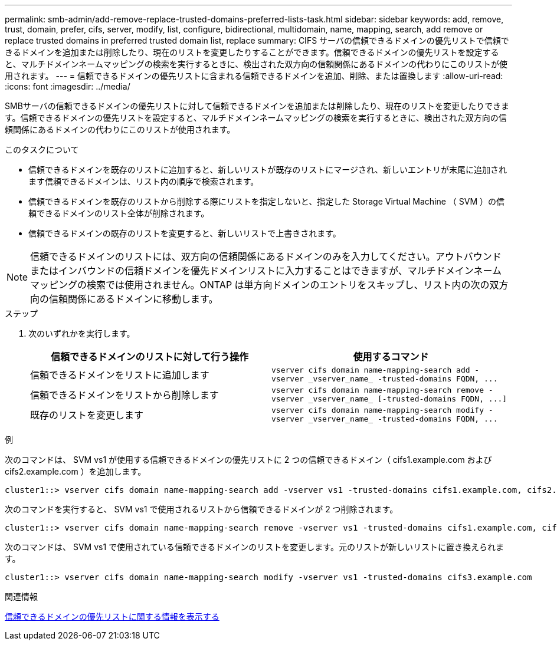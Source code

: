 ---
permalink: smb-admin/add-remove-replace-trusted-domains-preferred-lists-task.html 
sidebar: sidebar 
keywords: add, remove, trust, domain, prefer, cifs, server, modify, list, configure, bidirectional, multidomain, name, mapping, search, add remove or replace trusted domains in preferred trusted domain list, replace 
summary: CIFS サーバの信頼できるドメインの優先リストで信頼できるドメインを追加または削除したり、現在のリストを変更したりすることができます。信頼できるドメインの優先リストを設定すると、マルチドメインネームマッピングの検索を実行するときに、検出された双方向の信頼関係にあるドメインの代わりにこのリストが使用されます。 
---
= 信頼できるドメインの優先リストに含まれる信頼できるドメインを追加、削除、または置換します
:allow-uri-read: 
:icons: font
:imagesdir: ../media/


[role="lead"]
SMBサーバの信頼できるドメインの優先リストに対して信頼できるドメインを追加または削除したり、現在のリストを変更したりできます。信頼できるドメインの優先リストを設定すると、マルチドメインネームマッピングの検索を実行するときに、検出された双方向の信頼関係にあるドメインの代わりにこのリストが使用されます。

.このタスクについて
* 信頼できるドメインを既存のリストに追加すると、新しいリストが既存のリストにマージされ、新しいエントリが末尾に追加されます信頼できるドメインは、リスト内の順序で検索されます。
* 信頼できるドメインを既存のリストから削除する際にリストを指定しないと、指定した Storage Virtual Machine （ SVM ）の信頼できるドメインのリスト全体が削除されます。
* 信頼できるドメインの既存のリストを変更すると、新しいリストで上書きされます。


[NOTE]
====
信頼できるドメインのリストには、双方向の信頼関係にあるドメインのみを入力してください。アウトバウンドまたはインバウンドの信頼ドメインを優先ドメインリストに入力することはできますが、マルチドメインネームマッピングの検索では使用されません。ONTAP は単方向ドメインのエントリをスキップし、リスト内の次の双方向の信頼関係にあるドメインに移動します。

====
.ステップ
. 次のいずれかを実行します。
+
|===
| 信頼できるドメインのリストに対して行う操作 | 使用するコマンド 


 a| 
信頼できるドメインをリストに追加します
 a| 
`+vserver cifs domain name-mapping-search add -vserver _vserver_name_ -trusted-domains FQDN, ...+`



 a| 
信頼できるドメインをリストから削除します
 a| 
`+vserver cifs domain name-mapping-search remove -vserver _vserver_name_ [-trusted-domains FQDN, ...]+`



 a| 
既存のリストを変更します
 a| 
`+vserver cifs domain name-mapping-search modify -vserver _vserver_name_ -trusted-domains FQDN, ...+`

|===


.例
次のコマンドは、 SVM vs1 が使用する信頼できるドメインの優先リストに 2 つの信頼できるドメイン（ cifs1.example.com および cifs2.example.com ）を追加します。

[listing]
----
cluster1::> vserver cifs domain name-mapping-search add -vserver vs1 -trusted-domains cifs1.example.com, cifs2.example.com
----
次のコマンドを実行すると、 SVM vs1 で使用されるリストから信頼できるドメインが 2 つ削除されます。

[listing]
----
cluster1::> vserver cifs domain name-mapping-search remove -vserver vs1 -trusted-domains cifs1.example.com, cifs2.example.com
----
次のコマンドは、 SVM vs1 で使用されている信頼できるドメインのリストを変更します。元のリストが新しいリストに置き換えられます。

[listing]
----
cluster1::> vserver cifs domain name-mapping-search modify -vserver vs1 -trusted-domains cifs3.example.com
----
.関連情報
xref:display-preferred-trusted-domain-list-task.adoc[信頼できるドメインの優先リストに関する情報を表示する]
